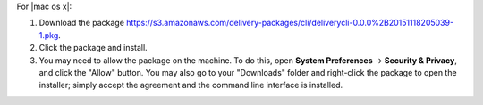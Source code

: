 .. The contents of this file may be included in multiple topics (using the includes directive).
.. The contents of this file should be modified in a way that preserves its ability to appear in multiple topics.


For |mac os x|:

#. Download the package https://s3.amazonaws.com/delivery-packages/cli/deliverycli-0.0.0%2B20151118205039-1.pkg.
#. Click the package and install.
#. You may need to allow the package on the machine. To do this, open **System Preferences** -> **Security & Privacy**, and click the "Allow" button. You may also go to your "Downloads" folder and right-click the package to open the installer; simply accept the agreement and the command line interface is installed.
